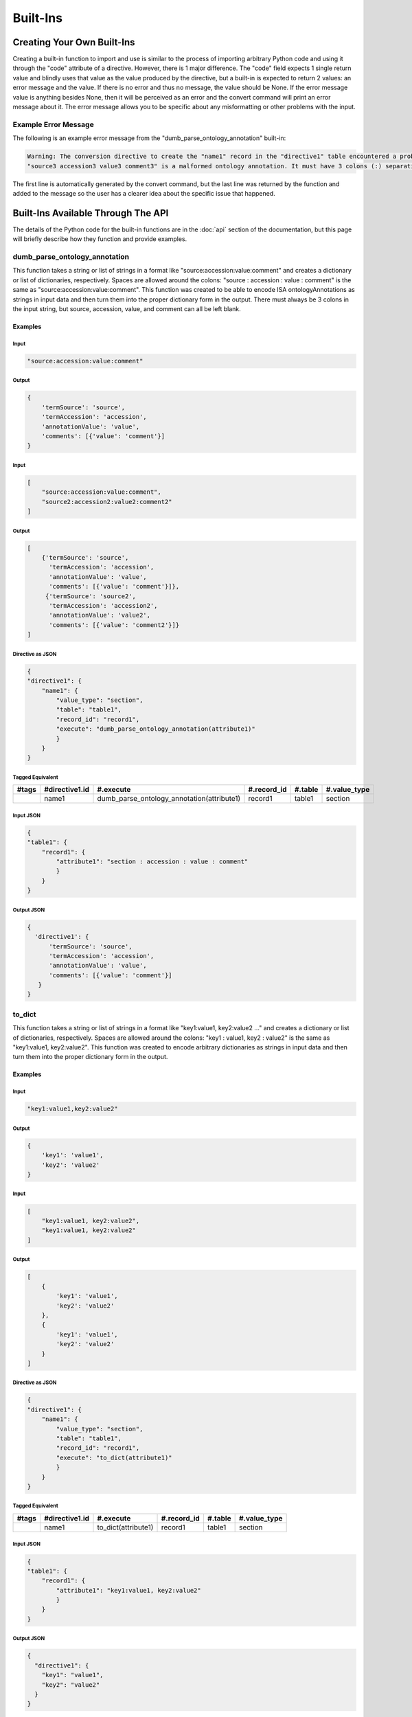 Built-Ins
=========

Creating Your Own Built-Ins
~~~~~~~~~~~~~~~~~~~~~~~~~~~
Creating a built-in function to import and use is similar to the process of importing 
arbitrary Python code and using it through the "code" attribute of a directive. However, 
there is 1 major difference. The "code" field expects 1 single return value and blindly 
uses that value as the value produced by the directive, but a built-in is expected 
to return 2 values: an error message and the value. If there is no error and thus 
no message, the value should be None. If the error message value is anything besides 
None, then it will be perceived as an error and the convert command will print an 
error message about it. The error message allows you to be specific about any misformatting 
or other problems with the input.

Example Error Message
---------------------
The following is an example error message from the "dumb_parse_ontology_annotation" 
built-in:

.. code:: console

    Warning: The conversion directive to create the "name1" record in the "directive1" table encountered a problem while executing its "execute" function for the record, "polar_extraction", in the table, "protocol":
    "source3 accession3 value3 comment3" is a malformed ontology annotation. It must have 3 colons (:) separating its values.

The first line is automatically generated by the convert command, but the last line was returned 
by the function and added to the message so the user has a clearer idea about the specific 
issue that happened.


Built-Ins Available Through The API
~~~~~~~~~~~~~~~~~~~~~~~~~~~~~~~~~~~
The details of the Python code for the built-in functions are in the :doc:`api` 
section of the documentation, but this page will briefly describe how they function 
and provide examples.


dumb_parse_ontology_annotation
------------------------------
This function takes a string or list of strings in a format like "source:accession:value:comment" 
and creates a dictionary or list of dictionaries, respectively. Spaces are allowed around 
the colons: "source : accession : value : comment" is the same as "source:accession:value:comment". 
This function was created to be able to encode ISA ontologyAnnotations as strings in input 
data and then turn them into the proper dictionary form in the output. There must always be 
3 colons in the input string, but source, accession, value, and comment can all be left 
blank.

Examples
++++++++
Input
#####

.. code:: console

    "source:accession:value:comment"


Output
######

.. code:: console

    {
        'termSource': 'source',
        'termAccession': 'accession',
        'annotationValue': 'value',
        'comments': [{'value': 'comment'}]
    }


Input
#####

.. code:: console

    [
        "source:accession:value:comment",
        "source2:accession2:value2:comment2"
    ]


Output
######

.. code:: console

    [
        {'termSource': 'source',
          'termAccession': 'accession',
          'annotationValue': 'value',
          'comments': [{'value': 'comment'}]},
         {'termSource': 'source2',
          'termAccession': 'accession2',
          'annotationValue': 'value2',
          'comments': [{'value': 'comment2'}]}
    ]



Directive as JSON
#################

.. code:: console

    {
    "directive1": {
        "name1": {
            "value_type": "section",
            "table": "table1",
            "record_id": "record1",
            "execute": "dumb_parse_ontology_annotation(attribute1)"
            }
        }
    }

Tagged Equivalent
#################

+-------+----------------+--------------------------------------------+-------------+---------+--------------+
| #tags | #directive1.id | #.execute                                  | #.record_id | #.table | #.value_type |
+=======+================+============================================+=============+=========+==============+
|       | name1          | dumb_parse_ontology_annotation(attribute1) | record1     | table1  | section      |
+-------+----------------+--------------------------------------------+-------------+---------+--------------+


Input JSON
##########

.. code:: console

    {
    "table1": {
        "record1": {
            "attribute1": "section : accession : value : comment"
            }
        }
    }

Output JSON
###########

.. code:: console

    {
      'directive1': {
          'termSource': 'source',
          'termAccession': 'accession',
          'annotationValue': 'value',
          'comments': [{'value': 'comment'}]
       }
    }



to_dict
-------
This function takes a string or list of strings in a format like "key1:value1, key2:value2 ..." 
and creates a dictionary or list of dictionaries, respectively. Spaces are allowed around 
the colons: "key1 : value1, key2 : value2" is the same as "key1:value1, key2:value2". 
This function was created to encode arbitrary dictionaries as strings in input 
data and then turn them into the proper dictionary form in the output. 


Examples
++++++++
Input
#####

.. code:: console

    "key1:value1,key2:value2"


Output
######

.. code:: console

    {
        'key1': 'value1', 
        'key2': 'value2'
    }


Input
#####

.. code:: console

    [
        "key1:value1, key2:value2",
        "key1:value1, key2:value2"
    ]


Output
######

.. code:: console

    [
        {
            'key1': 'value1', 
            'key2': 'value2'
        }, 
        {
            'key1': 'value1', 
            'key2': 'value2'
        }
    ]


Directive as JSON
#################

.. code:: console

    {
    "directive1": {
        "name1": {
            "value_type": "section",
            "table": "table1",
            "record_id": "record1",
            "execute": "to_dict(attribute1)"
            }
        }
    }

Tagged Equivalent
#################

+-------+----------------+---------------------+-------------+---------+--------------+
| #tags | #directive1.id | #.execute           | #.record_id | #.table | #.value_type |
+=======+================+=====================+=============+=========+==============+
|       | name1          | to_dict(attribute1) | record1     | table1  | section      |
+-------+----------------+---------------------+-------------+---------+--------------+


Input JSON
##########

.. code:: console

    {
    "table1": {
        "record1": {
            "attribute1": "key1:value1, key2:value2"
            }
        }
    }

Output JSON
###########

.. code:: console

    {
      "directive1": {
        "key1": "value1",
        "key2": "value2"
      }
    }
